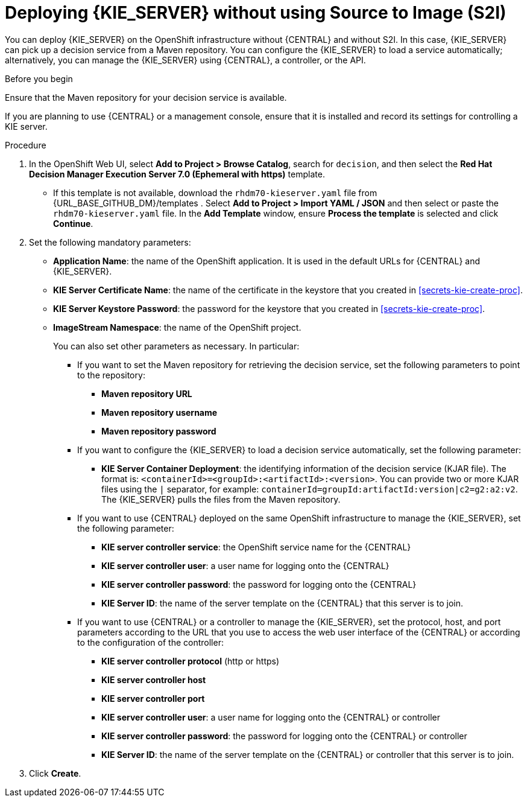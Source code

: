 [id='kieserver-nos2i-deploy-proc']
= Deploying {KIE_SERVER} without using Source to Image (S2I)


You can deploy {KIE_SERVER} on the OpenShift infrastructure without {CENTRAL} and without S2I. In this case, {KIE_SERVER} can pick up a decision service from a Maven repository. You can configure the {KIE_SERVER} to load a service automatically; alternatively, you can manage the {KIE_SERVER} using {CENTRAL}, a controller, or the API.

.Before you begin

Ensure that the Maven repository for your decision service is available.

If you are planning to use {CENTRAL} or a management console, ensure that it is installed and record its settings for controlling a KIE server.

.Procedure
. In the OpenShift Web UI, select *Add to Project > Browse Catalog*, search for `decision`, and then select the *Red Hat Decision Manager Execution Server 7.0 (Ephemeral with https)* template.
** If this template is not available, download the `rhdm70-kieserver.yaml` file from {URL_BASE_GITHUB_DM}/templates . Select *Add to Project >  Import YAML / JSON* and then select or paste the `rhdm70-kieserver.yaml` file. In the *Add Template* window, ensure *Process the template* is selected and click *Continue*.
. Set the following mandatory parameters:
** *Application Name*: the name of the OpenShift application. It is used in the default URLs for {CENTRAL} and {KIE_SERVER}.
** *KIE Server Certificate Name*: the name of the certificate in the keystore that you created in <<secrets-kie-create-proc>>.
** *KIE Server Keystore Password*: the password for the keystore that you created in <<secrets-kie-create-proc>>.
** *ImageStream Namespace*: the name of the OpenShift project.
+
You can also set other parameters as necessary. In particular:
+
* If you want to set the Maven repository for retrieving the decision service, set the following parameters to point to the repository:
+
*** *Maven repository URL*
*** *Maven repository username*
*** *Maven repository password*
+
* If you want to configure the {KIE_SERVER} to load a decision service automatically, set the following parameter:
*** *KIE Server Container Deployment*: the identifying information of the decision service (KJAR file). The format is: `<containerId>=<groupId>:<artifactId>:<version>`. You can provide two or more KJAR files using the `|` separator, for example: `containerId=groupId:artifactId:version|c2=g2:a2:v2`. The {KIE_SERVER} pulls the files from the Maven repository.
+
* If you want to use {CENTRAL} deployed on the same OpenShift infrastructure to manage the {KIE_SERVER}, set the following parameter:
*** *KIE server controller service*: the OpenShift service name for the {CENTRAL}
*** *KIE server controller user*: a user name for logging onto the {CENTRAL}
*** *KIE server controller password*: the password for logging onto the {CENTRAL}
*** *KIE Server ID*: the name of the server template on the {CENTRAL} that this server is to join.
+
* If you want to use {CENTRAL} or a controller to manage the {KIE_SERVER}, set the protocol, host, and port parameters according to the URL that you use to access the web user interface of the {CENTRAL} or according to the configuration of the controller:
+
*** *KIE server controller protocol* (http or https)
*** *KIE server controller host*
*** *KIE server controller port*
*** *KIE server controller user*: a user name for logging onto the {CENTRAL} or controller
*** *KIE server controller password*: the password for logging onto the {CENTRAL} or controller
*** *KIE Server ID*: the name of the server template on the {CENTRAL} or controller that this server is to join.
+
. Click *Create*.
